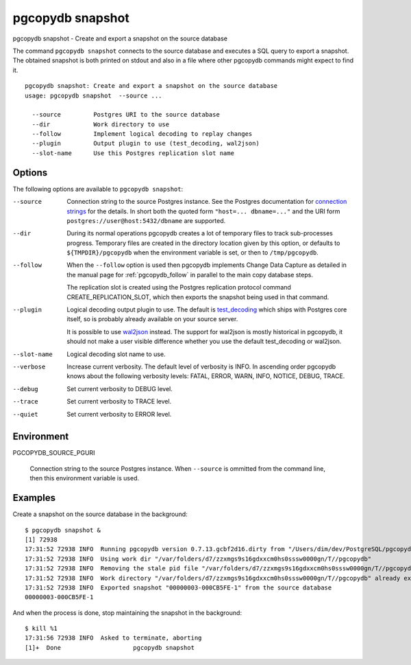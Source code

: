 .. _pgcopydb_snapshot:

pgcopydb snapshot
=================

pgcopydb snapshot - Create and export a snapshot on the source database

The command ``pgcopydb snapshot`` connects to the source database and
executes a SQL query to export a snapshot. The obtained snapshot is both
printed on stdout and also in a file where other pgcopydb commands might
expect to find it.

::

   pgcopydb snapshot: Create and export a snapshot on the source database
   usage: pgcopydb snapshot  --source ...

     --source         Postgres URI to the source database
     --dir            Work directory to use
     --follow         Implement logical decoding to replay changes
     --plugin         Output plugin to use (test_decoding, wal2json)
     --slot-name      Use this Postgres replication slot name

Options
-------

The following options are available to ``pgcopydb snapshot``:

--source

  Connection string to the source Postgres instance. See the Postgres
  documentation for `connection strings`__ for the details. In short both
  the quoted form ``"host=... dbname=..."`` and the URI form
  ``postgres://user@host:5432/dbname`` are supported.

  __ https://www.postgresql.org/docs/current/libpq-connect.html#LIBPQ-CONNSTRING

--dir

  During its normal operations pgcopydb creates a lot of temporary files to
  track sub-processes progress. Temporary files are created in the directory
  location given by this option, or defaults to
  ``${TMPDIR}/pgcopydb`` when the environment variable is set, or
  then to ``/tmp/pgcopydb``.

--follow

  When the ``--follow`` option is used then pgcopydb implements Change Data
  Capture as detailed in the manual page for :ref:`pgcopydb_follow` in
  parallel to the main copy database steps.

  The replication slot is created using the Postgres replication protocol
  command CREATE_REPLICATION_SLOT, which then exports the snapshot being
  used in that command.

--plugin

  Logical decoding output plugin to use. The default is `test_decoding`__
  which ships with Postgres core itself, so is probably already available on
  your source server.

  It is possible to use `wal2json`__ instead. The support for wal2json is
  mostly historical in pgcopydb, it should not make a user visible
  difference whether you use the default test_decoding or wal2json.

  __ https://www.postgresql.org/docs/current/test-decoding.html
  __ https://github.com/eulerto/wal2json/

--slot-name

  Logical decoding slot name to use.

--verbose

  Increase current verbosity. The default level of verbosity is INFO. In
  ascending order pgcopydb knows about the following verbosity levels:
  FATAL, ERROR, WARN, INFO, NOTICE, DEBUG, TRACE.

--debug

  Set current verbosity to DEBUG level.

--trace

  Set current verbosity to TRACE level.

--quiet

  Set current verbosity to ERROR level.

Environment
-----------

PGCOPYDB_SOURCE_PGURI

  Connection string to the source Postgres instance. When ``--source`` is
  ommitted from the command line, then this environment variable is used.

Examples
--------

Create a snapshot on the source database in the background:

::

   $ pgcopydb snapshot &
   [1] 72938
   17:31:52 72938 INFO  Running pgcopydb version 0.7.13.gcbf2d16.dirty from "/Users/dim/dev/PostgreSQL/pgcopydb/./src/bin/pgcopydb/pgcopydb"
   17:31:52 72938 INFO  Using work dir "/var/folders/d7/zzxmgs9s16gdxxcm0hs0sssw0000gn/T//pgcopydb"
   17:31:52 72938 INFO  Removing the stale pid file "/var/folders/d7/zzxmgs9s16gdxxcm0hs0sssw0000gn/T//pgcopydb/pgcopydb.aux.pid"
   17:31:52 72938 INFO  Work directory "/var/folders/d7/zzxmgs9s16gdxxcm0hs0sssw0000gn/T//pgcopydb" already exists
   17:31:52 72938 INFO  Exported snapshot "00000003-000CB5FE-1" from the source database
   00000003-000CB5FE-1

And when the process is done, stop maintaining the snapshot in the
background:

::

   $ kill %1
   17:31:56 72938 INFO  Asked to terminate, aborting
   [1]+  Done                    pgcopydb snapshot
